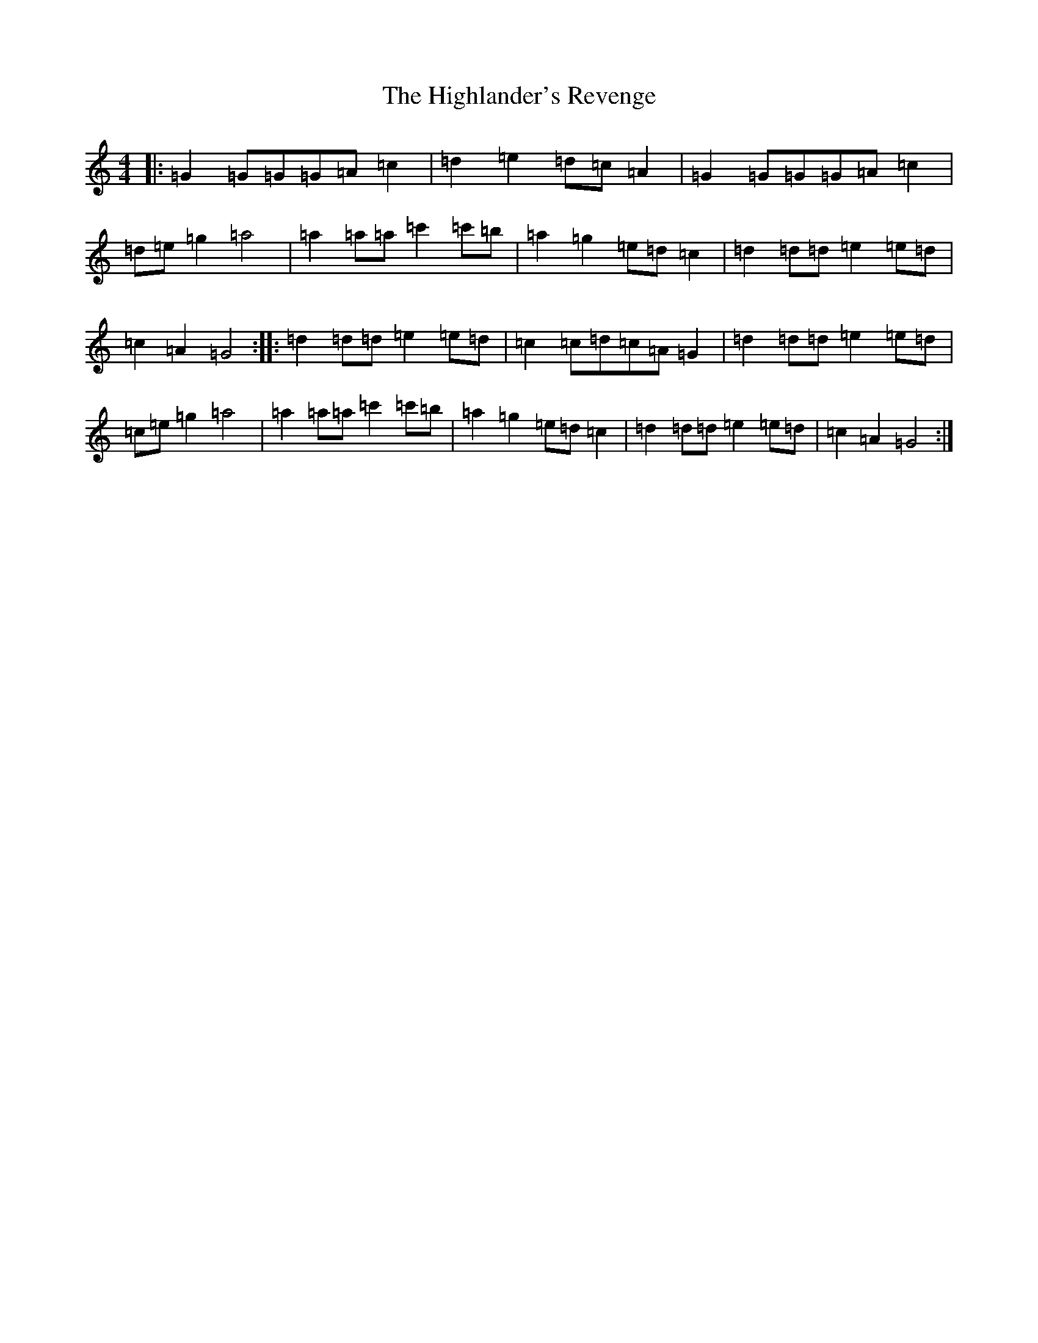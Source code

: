 X: 9124
T: Highlander's Revenge, The
S: https://thesession.org/tunes/2917#setting2917
R: reel
M:4/4
L:1/8
K: C Major
|:=G2=G=G=G=A=c2|=d2=e2=d=c=A2|=G2=G=G=G=A=c2|=d=e=g2=a4|=a2=a=a=c'2=c'=b|=a2=g2=e=d=c2|=d2=d=d=e2=e=d|=c2=A2=G4:||:=d2=d=d=e2=e=d|=c2=c=d=c=A=G2|=d2=d=d=e2=e=d|=c=e=g2=a4|=a2=a=a=c'2=c'=b|=a2=g2=e=d=c2|=d2=d=d=e2=e=d|=c2=A2=G4:|